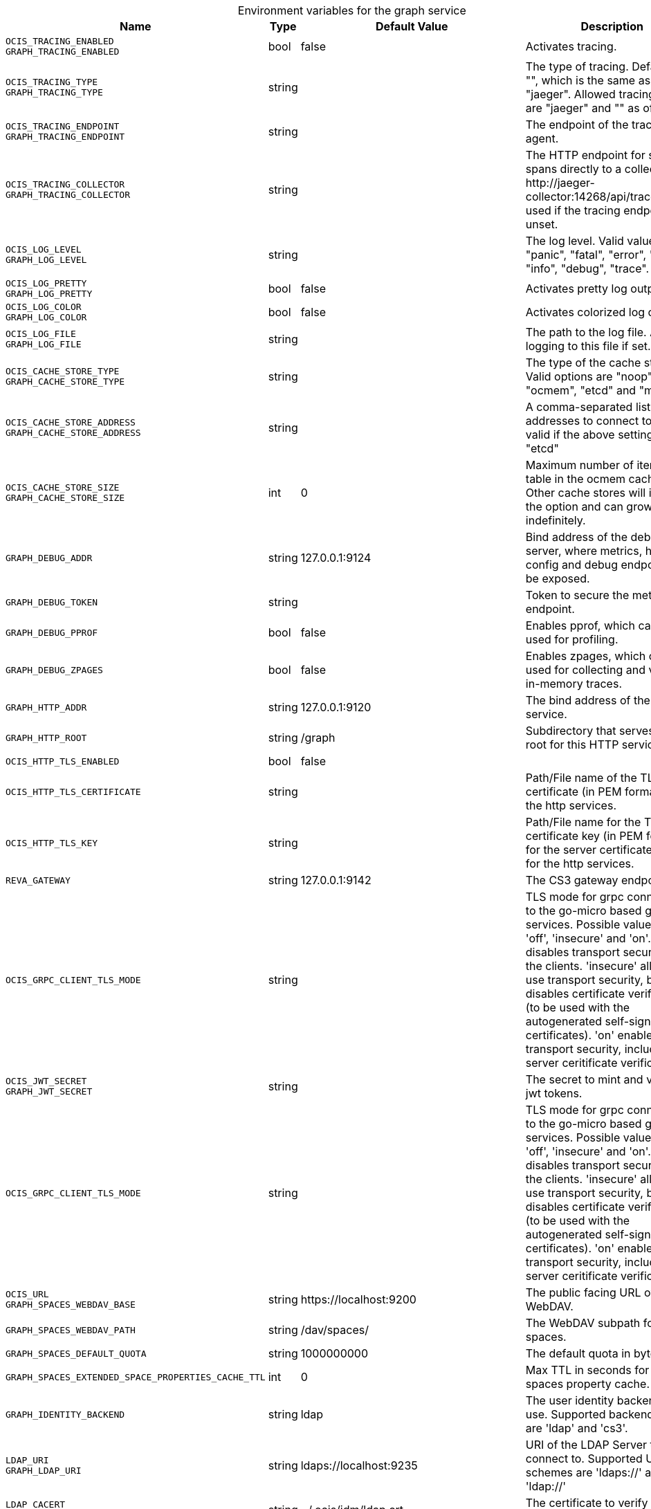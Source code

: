 [caption=]
.Environment variables for the graph service
[width="100%",cols="~,~,~,~",options="header"]
|===
| Name
| Type
| Default Value
| Description
|`OCIS_TRACING_ENABLED` +
`GRAPH_TRACING_ENABLED`
a| [subs=-attributes]
++bool ++
a| [subs=-attributes]
++false ++
a| [subs=-attributes]
Activates tracing.
|`OCIS_TRACING_TYPE` +
`GRAPH_TRACING_TYPE`
a| [subs=-attributes]
++string ++
a| [subs=-attributes]
++ ++
a| [subs=-attributes]
The type of tracing. Defaults to "", which is the same as "jaeger". Allowed tracing types are "jaeger" and "" as of now.
|`OCIS_TRACING_ENDPOINT` +
`GRAPH_TRACING_ENDPOINT`
a| [subs=-attributes]
++string ++
a| [subs=-attributes]
++ ++
a| [subs=-attributes]
The endpoint of the tracing agent.
|`OCIS_TRACING_COLLECTOR` +
`GRAPH_TRACING_COLLECTOR`
a| [subs=-attributes]
++string ++
a| [subs=-attributes]
++ ++
a| [subs=-attributes]
The HTTP endpoint for sending spans directly to a collector, i.e. \http://jaeger-collector:14268/api/traces. Only used if the tracing endpoint is unset.
|`OCIS_LOG_LEVEL` +
`GRAPH_LOG_LEVEL`
a| [subs=-attributes]
++string ++
a| [subs=-attributes]
++ ++
a| [subs=-attributes]
The log level. Valid values are: "panic", "fatal", "error", "warn", "info", "debug", "trace".
|`OCIS_LOG_PRETTY` +
`GRAPH_LOG_PRETTY`
a| [subs=-attributes]
++bool ++
a| [subs=-attributes]
++false ++
a| [subs=-attributes]
Activates pretty log output.
|`OCIS_LOG_COLOR` +
`GRAPH_LOG_COLOR`
a| [subs=-attributes]
++bool ++
a| [subs=-attributes]
++false ++
a| [subs=-attributes]
Activates colorized log output.
|`OCIS_LOG_FILE` +
`GRAPH_LOG_FILE`
a| [subs=-attributes]
++string ++
a| [subs=-attributes]
++ ++
a| [subs=-attributes]
The path to the log file. Activates logging to this file if set.
|`OCIS_CACHE_STORE_TYPE` +
`GRAPH_CACHE_STORE_TYPE`
a| [subs=-attributes]
++string ++
a| [subs=-attributes]
++ ++
a| [subs=-attributes]
The type of the cache store. Valid options are "noop", "ocmem", "etcd" and "memory"
|`OCIS_CACHE_STORE_ADDRESS` +
`GRAPH_CACHE_STORE_ADDRESS`
a| [subs=-attributes]
++string ++
a| [subs=-attributes]
++ ++
a| [subs=-attributes]
A comma-separated list of addresses to connect to. Only valid if the above setting is set to "etcd"
|`OCIS_CACHE_STORE_SIZE` +
`GRAPH_CACHE_STORE_SIZE`
a| [subs=-attributes]
++int ++
a| [subs=-attributes]
++0 ++
a| [subs=-attributes]
Maximum number of items per table in the ocmem cache store. Other cache stores will ignore the option and can grow indefinitely.
|`GRAPH_DEBUG_ADDR`
a| [subs=-attributes]
++string ++
a| [subs=-attributes]
++127.0.0.1:9124 ++
a| [subs=-attributes]
Bind address of the debug server, where metrics, health, config and debug endpoints will be exposed.
|`GRAPH_DEBUG_TOKEN`
a| [subs=-attributes]
++string ++
a| [subs=-attributes]
++ ++
a| [subs=-attributes]
Token to secure the metrics endpoint.
|`GRAPH_DEBUG_PPROF`
a| [subs=-attributes]
++bool ++
a| [subs=-attributes]
++false ++
a| [subs=-attributes]
Enables pprof, which can be used for profiling.
|`GRAPH_DEBUG_ZPAGES`
a| [subs=-attributes]
++bool ++
a| [subs=-attributes]
++false ++
a| [subs=-attributes]
Enables zpages, which can be used for collecting and viewing in-memory traces.
|`GRAPH_HTTP_ADDR`
a| [subs=-attributes]
++string ++
a| [subs=-attributes]
++127.0.0.1:9120 ++
a| [subs=-attributes]
The bind address of the HTTP service.
|`GRAPH_HTTP_ROOT`
a| [subs=-attributes]
++string ++
a| [subs=-attributes]
++/graph ++
a| [subs=-attributes]
Subdirectory that serves as the root for this HTTP service.
|`OCIS_HTTP_TLS_ENABLED`
a| [subs=-attributes]
++bool ++
a| [subs=-attributes]
++false ++
a| [subs=-attributes]

|`OCIS_HTTP_TLS_CERTIFICATE`
a| [subs=-attributes]
++string ++
a| [subs=-attributes]
++ ++
a| [subs=-attributes]
Path/File name of the TLS server certificate (in PEM format) for the http services.
|`OCIS_HTTP_TLS_KEY`
a| [subs=-attributes]
++string ++
a| [subs=-attributes]
++ ++
a| [subs=-attributes]
Path/File name for the TLS certificate key (in PEM format) for the server certificate to use for the http services.
|`REVA_GATEWAY`
a| [subs=-attributes]
++string ++
a| [subs=-attributes]
++127.0.0.1:9142 ++
a| [subs=-attributes]
The CS3 gateway endpoint.
|`OCIS_GRPC_CLIENT_TLS_MODE`
a| [subs=-attributes]
++string ++
a| [subs=-attributes]
++ ++
a| [subs=-attributes]
TLS mode for grpc connection to the go-micro based grpc services. Possible values are 'off', 'insecure' and 'on'. 'off': disables transport security for the clients. 'insecure' allows to use transport security, but disables certificate verification (to be used with the autogenerated self-signed certificates). 'on' enables transport security, including server ceritificate verification.
|`OCIS_JWT_SECRET` +
`GRAPH_JWT_SECRET`
a| [subs=-attributes]
++string ++
a| [subs=-attributes]
++ ++
a| [subs=-attributes]
The secret to mint and validate jwt tokens.
|`OCIS_GRPC_CLIENT_TLS_MODE`
a| [subs=-attributes]
++string ++
a| [subs=-attributes]
++ ++
a| [subs=-attributes]
TLS mode for grpc connection to the go-micro based grpc services. Possible values are 'off', 'insecure' and 'on'. 'off': disables transport security for the clients. 'insecure' allows to use transport security, but disables certificate verification (to be used with the autogenerated self-signed certificates). 'on' enables transport security, including server ceritificate verification.
|`OCIS_URL` +
`GRAPH_SPACES_WEBDAV_BASE`
a| [subs=-attributes]
++string ++
a| [subs=-attributes]
++https://localhost:9200 ++
a| [subs=-attributes]
The public facing URL of WebDAV.
|`GRAPH_SPACES_WEBDAV_PATH`
a| [subs=-attributes]
++string ++
a| [subs=-attributes]
++/dav/spaces/ ++
a| [subs=-attributes]
The WebDAV subpath for spaces.
|`GRAPH_SPACES_DEFAULT_QUOTA`
a| [subs=-attributes]
++string ++
a| [subs=-attributes]
++1000000000 ++
a| [subs=-attributes]
The default quota in bytes.
|`GRAPH_SPACES_EXTENDED_SPACE_PROPERTIES_CACHE_TTL`
a| [subs=-attributes]
++int ++
a| [subs=-attributes]
++0 ++
a| [subs=-attributes]
Max TTL in seconds for the spaces property cache.
|`GRAPH_IDENTITY_BACKEND`
a| [subs=-attributes]
++string ++
a| [subs=-attributes]
++ldap ++
a| [subs=-attributes]
The user identity backend to use. Supported backend types are 'ldap' and 'cs3'.
|`LDAP_URI` +
`GRAPH_LDAP_URI`
a| [subs=-attributes]
++string ++
a| [subs=-attributes]
++ldaps://localhost:9235 ++
a| [subs=-attributes]
URI of the LDAP Server to connect to. Supported URI schemes are 'ldaps://' and 'ldap://'
|`LDAP_CACERT` +
`GRAPH_LDAP_CACERT`
a| [subs=-attributes]
++string ++
a| [subs=-attributes]
++~/.ocis/idm/ldap.crt ++
a| [subs=-attributes]
The certificate to verify TLS connections.
|`LDAP_INSECURE` +
`GRAPH_LDAP_INSECURE`
a| [subs=-attributes]
++bool ++
a| [subs=-attributes]
++false ++
a| [subs=-attributes]
Disable TLS certificate validation for the LDAP connections. Do not set this in production environments.
|`LDAP_BIND_DN` +
`GRAPH_LDAP_BIND_DN`
a| [subs=-attributes]
++string ++
a| [subs=-attributes]
++uid=libregraph,ou=sysusers,o=libregraph-idm ++
a| [subs=-attributes]
LDAP DN to use for simple bind authentication with the target LDAP server.
|`LDAP_BIND_PASSWORD` +
`GRAPH_LDAP_BIND_PASSWORD`
a| [subs=-attributes]
++string ++
a| [subs=-attributes]
++ ++
a| [subs=-attributes]
Password to use for authenticating the 'bind_dn'.
|`GRAPH_LDAP_SERVER_UUID`
a| [subs=-attributes]
++bool ++
a| [subs=-attributes]
++false ++
a| [subs=-attributes]
If set to true, rely on the LDAP Server to generate a unique ID for users and groups, like when using 'entryUUID' as the user ID attribute.
|`GRAPH_LDAP_SERVER_USE_PASSWORD_MODIFY_EXOP`
a| [subs=-attributes]
++bool ++
a| [subs=-attributes]
++true ++
a| [subs=-attributes]
User the Password Modify Extended Operation for updating user passwords.
|`GRAPH_LDAP_SERVER_WRITE_ENABLED`
a| [subs=-attributes]
++bool ++
a| [subs=-attributes]
++true ++
a| [subs=-attributes]
Allow to create, modify and delete LDAP users via GRAPH API. This is only works when the default Schema is used.
|`LDAP_USER_BASE_DN` +
`GRAPH_LDAP_USER_BASE_DN`
a| [subs=-attributes]
++string ++
a| [subs=-attributes]
++ou=users,o=libregraph-idm ++
a| [subs=-attributes]
Search base DN for looking up LDAP users.
|`LDAP_USER_SCOPE` +
`GRAPH_LDAP_USER_SCOPE`
a| [subs=-attributes]
++string ++
a| [subs=-attributes]
++sub ++
a| [subs=-attributes]
LDAP search scope to use when looking up users. Supported scopes are 'base', 'one' and 'sub'.
|`LDAP_USER_FILTER` +
`GRAPH_LDAP_USER_FILTER`
a| [subs=-attributes]
++string ++
a| [subs=-attributes]
++ ++
a| [subs=-attributes]
LDAP filter to add to the default filters for user search like '(objectclass=ownCloud)'.
|`LDAP_USER_OBJECTCLASS` +
`GRAPH_LDAP_USER_OBJECTCLASS`
a| [subs=-attributes]
++string ++
a| [subs=-attributes]
++inetOrgPerson ++
a| [subs=-attributes]
The object class to use for users in the default user search filter ('inetOrgPerson').
|`LDAP_USER_SCHEMA_MAIL` +
`GRAPH_LDAP_USER_EMAIL_ATTRIBUTE`
a| [subs=-attributes]
++string ++
a| [subs=-attributes]
++mail ++
a| [subs=-attributes]
LDAP Attribute to use for the email address of users.
|`LDAP_USER_SCHEMA_DISPLAY_NAME` +
`GRAPH_LDAP_USER_DISPLAYNAME_ATTRIBUTE`
a| [subs=-attributes]
++string ++
a| [subs=-attributes]
++displayName ++
a| [subs=-attributes]
LDAP Attribute to use for the displayname of users.
|`LDAP_USER_SCHEMA_USERNAME` +
`GRAPH_LDAP_USER_NAME_ATTRIBUTE`
a| [subs=-attributes]
++string ++
a| [subs=-attributes]
++uid ++
a| [subs=-attributes]
LDAP Attribute to use for username of users.
|`LDAP_USER_SCHEMA_ID` +
`GRAPH_LDAP_USER_UID_ATTRIBUTE`
a| [subs=-attributes]
++string ++
a| [subs=-attributes]
++owncloudUUID ++
a| [subs=-attributes]
LDAP Attribute to use as the unique ID for users. This should be a stable globally unique ID like a UUID.
|`LDAP_GROUP_BASE_DN` +
`GRAPH_LDAP_GROUP_BASE_DN`
a| [subs=-attributes]
++string ++
a| [subs=-attributes]
++ou=groups,o=libregraph-idm ++
a| [subs=-attributes]
Search base DN for looking up LDAP groups.
|`LDAP_GROUP_SCOPE` +
`GRAPH_LDAP_GROUP_SEARCH_SCOPE`
a| [subs=-attributes]
++string ++
a| [subs=-attributes]
++sub ++
a| [subs=-attributes]
LDAP search scope to use when looking up groups. Supported scopes are 'base', 'one' and 'sub'.
|`LDAP_GROUP_FILTER` +
`GRAPH_LDAP_GROUP_FILTER`
a| [subs=-attributes]
++string ++
a| [subs=-attributes]
++ ++
a| [subs=-attributes]
LDAP filter to add to the default filters for group searches.
|`LDAP_GROUP_OBJECTCLASS` +
`GRAPH_LDAP_GROUP_OBJECTCLASS`
a| [subs=-attributes]
++string ++
a| [subs=-attributes]
++groupOfNames ++
a| [subs=-attributes]
The object class to use for groups in the default group search filter ('groupOfNames'). 
|`LDAP_GROUP_SCHEMA_GROUPNAME` +
`GRAPH_LDAP_GROUP_NAME_ATTRIBUTE`
a| [subs=-attributes]
++string ++
a| [subs=-attributes]
++cn ++
a| [subs=-attributes]
LDAP Attribute to use for the name of groups.
|`LDAP_GROUP_SCHEMA_ID` +
`GRAPH_LDAP_GROUP_ID_ATTRIBUTE`
a| [subs=-attributes]
++string ++
a| [subs=-attributes]
++owncloudUUID ++
a| [subs=-attributes]
LDAP Attribute to use as the unique id for groups. This should be a stable globally unique ID like a UUID.
|`GRAPH_EVENTS_ENDPOINT`
a| [subs=-attributes]
++string ++
a| [subs=-attributes]
++127.0.0.1:9233 ++
a| [subs=-attributes]
The address of the event system. The event system is the message queuing service. It is used as message broker for the microservice architecture. Set to a empty string to disable emitting events.
|`GRAPH_EVENTS_CLUSTER`
a| [subs=-attributes]
++string ++
a| [subs=-attributes]
++ocis-cluster ++
a| [subs=-attributes]
The clusterID of the event system. The event system is the message queuing service. It is used as message broker for the microservice architecture.
|`OCIS_INSECURE` +
`GRAPH_EVENTS_TLS_INSECURE`
a| [subs=-attributes]
++bool ++
a| [subs=-attributes]
++false ++
a| [subs=-attributes]
Whether to verify the server TLS certificates.
|`GRAPH_EVENTS_TLS_ROOT_CA_CERTIFICATE`
a| [subs=-attributes]
++string ++
a| [subs=-attributes]
++ ++
a| [subs=-attributes]
The root CA certificate used to validate the server's TLS certificate. If provided GRAPH_EVENTS_TLS_INSECURE will be seen as false.
|`OCIS_EVENTS_ENABLE_TLS` +
`GRAPH_EVENTS_ENABLE_TLS`
a| [subs=-attributes]
++bool ++
a| [subs=-attributes]
++false ++
a| [subs=-attributes]
Enable TLS for the connection to the events broker. The events broker is the ocis service which receives and delivers events between the services..
|===

Since Version: `+` added, `-` deprecated
